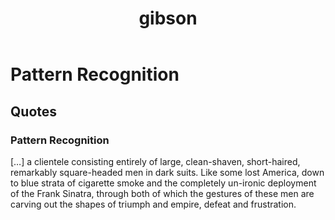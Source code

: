 #+title: gibson

* Pattern Recognition
** Quotes
*** Pattern Recognition
[...] a clientele consisting entirely of large, clean-shaven, short-haired,
remarkably square-headed men in dark suits. Like some lost America, down to
blue strata of cigarette smoke and the completely un-ironic deployment of the
Frank Sinatra, through both of which the gestures of these men are carving
out the shapes of triumph and empire, defeat and frustration.
